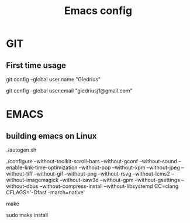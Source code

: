 #+TITLE: Emacs config

* GIT
** First time usage
git config --global user.name "Giedrius"

git config --global user.email "giedriusj1@gmail.com"

* EMACS
** building emacs on Linux
./autogen.sh

./configure --without-toolkit-scroll-bars --without-gconf --without-sound --enable-link-time-optimization --without-pop --without-xpm --without-jpeg --without-tiff --without-gif --without-png --without-rsvg --without-lcms2 --without-imagemagick --without-xaw3d --without-gpm --without-gsettings --without-dbus --without-compress-install --without-libsystemd CC=clang CFLAGS='-Ofast -march=native'

make

sudo make install
